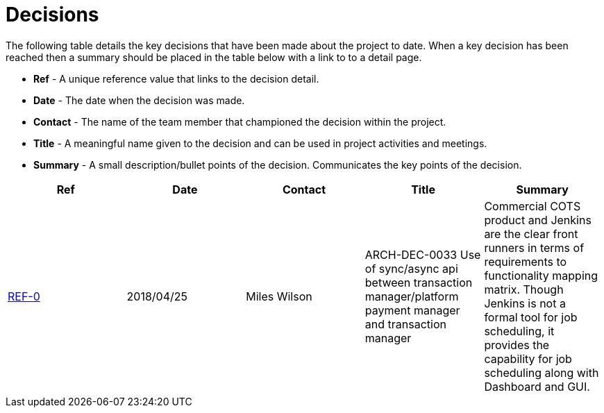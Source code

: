 = Decisions

The following table details the key decisions that have been made about the project to date.  When a key decision has
been reached then a summary should be placed in the table below with a link to to a detail page.

* *Ref* - A unique reference value that links to the decision detail.
* *Date* - The date when the decision was made.
* *Contact* - The name of the team member that championed the decision within the project.
* *Title* - A meaningful name given to the decision and can be used in project activities and meetings.
* *Summary* - A small description/bullet points of the decision.  Communicates the key points of the decision.

|===
| Ref | Date | Contact | Title | Summary

| link:https://confluence.10x.mylti3gh7p4x.net/x/3xJvAg[REF-0]
| 2018/04/25
| Miles Wilson
| ARCH-DEC-0033 Use of sync/async api between transaction manager/platform payment manager and transaction manager
| Commercial COTS product  and Jenkins are the clear front runners in terms of requirements to functionality mapping matrix. Though Jenkins is not a formal tool for job scheduling, it provides the capability for job scheduling along with Dashboard and GUI.
|===

